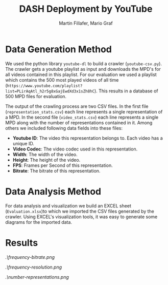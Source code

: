 #+TITLE: DASH Deployment by YouTube
#+AUTHOR: Martin Fillafer, Mario Graf
#+COURSE: WS2015 - Adaptive Media Streaming

# compile this file using: pandoc.exe .\Report.org -o Report.pdf --template=.\template.tex

* Data Generation Method
We used the python library =youtube-dl= to build a crawler (=youtube-csv.py=). The crawler gets a youtube playlist 
as input and downloads the MPD's for all videos contained in this playlist. For our evaluation we used a playlist 
which contains the 500 most played videos of all time (=https://www.youtube.com/playlist?list=PLirAqAtl_h2r5g8xGajEwdXd3x1sZh8hC=). 
This results in a database of 500 MPD files for evaluation.

The output of the crawling process are two CSV files. In the first file (=representation_stats.csv=) each line represents a single 
representation of a MPD. In the second file (=video_stats.csv=) each line represents a single MPD along with the number of
representations contained in it. Among others we included following data fields into these files:

- *Youtube ID*: The video this representation belongs to. Each video has a unique ID.
- *Video Codec*: The video codec used in this representation.
- *Width*: The width of the video.
- *Height*: The height of the video.
- *FPS*: Frames per Second of this representation.
- *Bitrate*: The bitrate of this representation.

* Data Analysis Method
For data analysis and visualization we build an EXCEL sheet (=Evaluation.xlsx=)to which we imported the CSV files generated
by the crawler. Using EXCEL's visualization tools, it was easy to generate some diagrams for the imported data.

* Results
#+CAPTION: Frequency of Bitrates (grouped)
#+NAME: fig:1
[[.\frequency-bitrate.png]]

#+CAPTION: Frequency of Resolutions (top 20)
#+NAME: fig:2
[[.\frequency-resolution.png]]

#+CAPTION: Number of Representations per MPD
#+NAME: fig:3
[[.\number-representations.png]]

